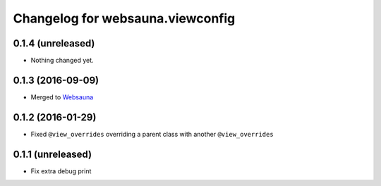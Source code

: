 Changelog for websauna.viewconfig
=================================

0.1.4 (unreleased)
------------------

- Nothing changed yet.


0.1.3 (2016-09-09)
------------------

- Merged to `Websauna <https://websauna.org>`_


0.1.2 (2016-01-29)
------------------

- Fixed ``@view_overrides`` overriding a parent class with another ``@view_overrides``


0.1.1 (unreleased)
------------------

- Fix extra debug print

